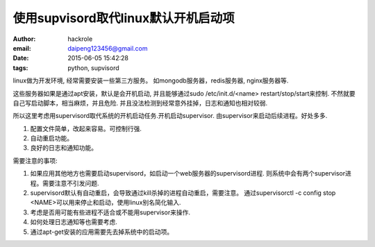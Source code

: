 使用supvisord取代linux默认开机启动项
====================================
:author: hackrole
:email: daipeng123456@gmail.com
:date: 2015-06-05 15:42:28
:tags: python, supvisord


linux做为开发环境, 经常需要安装一些第三方服务。
如mongodb服务器，redis服务器, nginx服务器等.

这些服务器如果是通过apt安装，默认是会开机启动,
并且能够通过sudo /etc/init.d/<name> restart/stop/start来控制.
不然就要自己写启动脚本，相当麻烦，并且危险.
并且没法检测到经常意外挂掉，日志和通知也相对较弱.


所以这里考虑用supervisord取代系统的开机启动任务.开机启动supervisor.
由supervisor来启动后续进程。好处多多.

1) 配置文件简单，改起来容易。可控制行强.

2) 自动重启功能。

3) 良好的日志和通知功能。


需要注意的事项:

1) 如果应用其他地方也需要启动supervisord，如启动一个web服务器的supervisord进程.
   则系统中会有两个supervisor进程。需要注意不引发问题.

2) supervisord默认有自动重启，会导致通过kill杀掉的进程自动重启，需要注意。
   通过supervisorctl -c config stop <NAME>可以用来停止和启动，使用linux别名简化输入.

3) 考虑是否用可能有些进程不适合或不能用supervisor来操作.

4) 如何处理日志通知等也需要考虑.

5) 通过apt-get安装的应用需要先去掉系统中的启动项。
